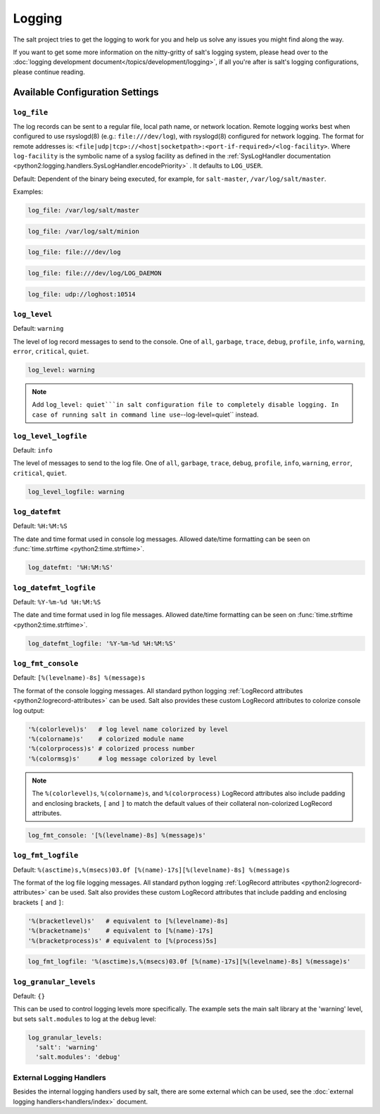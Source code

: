 =======
Logging
=======

The salt project tries to get the logging to work for you and help us solve any
issues you might find along the way.

If you want to get some more information on the nitty-gritty of salt's logging
system, please head over to the :doc:`logging development
document</topics/development/logging>`, if all you're after is salt's logging
configurations, please continue reading.


Available Configuration Settings
================================

.. conf_log:: log_file

``log_file``
------------

The log records can be sent to a regular file, local path name, or network location.
Remote logging works best when configured to use rsyslogd(8) (e.g.: ``file:///dev/log``),
with rsyslogd(8) configured for network logging.  The format for remote addresses is:
``<file|udp|tcp>://<host|socketpath>:<port-if-required>/<log-facility>``. Where ``log-facility`` is the symbolic name of a syslog facility as defined in the :ref:`SysLogHandler documentation <python2:logging.handlers.SysLogHandler.encodePriority>` . It defaults to ``LOG_USER``.

Default: Dependent of the binary being executed, for example, for ``salt-master``,
``/var/log/salt/master``.




Examples:


.. code-block:: yaml

    log_file: /var/log/salt/master


.. code-block:: yaml

    log_file: /var/log/salt/minion


.. code-block:: yaml

    log_file: file:///dev/log
    
.. code-block:: yaml

    log_file: file:///dev/log/LOG_DAEMON

.. code-block:: yaml

    log_file: udp://loghost:10514



.. conf_log:: log_level

``log_level``
-------------

Default: ``warning``

The level of log record messages to send to the console. One of ``all``,
``garbage``, ``trace``, ``debug``, ``profile``, ``info``, ``warning``,
``error``, ``critical``, ``quiet``.

.. code-block:: yaml

    log_level: warning

.. note::
    Add ``log_level: quiet```in salt configuration file to completely disable
    logging. In case of running salt in command line use``--log-level=quiet``
    instead.


.. conf_log:: log_level_logfile

``log_level_logfile``
---------------------

Default: ``info``

The level of messages to send to the log file. One of ``all``, ``garbage``,
``trace``, ``debug``, ``profile``, ``info``, ``warning``, ``error``,
``critical``, ``quiet``.

.. code-block:: yaml

    log_level_logfile: warning



.. conf_log:: log_datefmt

``log_datefmt``
---------------

Default: ``%H:%M:%S``

The date and time format used in console log messages. Allowed date/time
formatting can be seen on :func:`time.strftime <python2:time.strftime>`.

.. code-block:: yaml

    log_datefmt: '%H:%M:%S'



.. conf_log:: log_datefmt_logfile

``log_datefmt_logfile``
-----------------------

Default: ``%Y-%m-%d %H:%M:%S``

The date and time format used in log file messages. Allowed date/time
formatting can be seen on :func:`time.strftime <python2:time.strftime>`.

.. code-block:: yaml

    log_datefmt_logfile: '%Y-%m-%d %H:%M:%S'



.. conf_log:: log_fmt_console

``log_fmt_console``
-------------------

Default: ``[%(levelname)-8s] %(message)s``

The format of the console logging messages. All standard python logging
:ref:`LogRecord attributes <python2:logrecord-attributes>` can be used.  Salt
also provides these custom LogRecord attributes to colorize console log output:

.. code-block:: python

    '%(colorlevel)s'   # log level name colorized by level
    '%(colorname)s'    # colorized module name
    '%(colorprocess)s' # colorized process number
    '%(colormsg)s'     # log message colorized by level

.. note::
    The ``%(colorlevel)s``, ``%(colorname)s``, and ``%(colorprocess)``
    LogRecord attributes also include padding and enclosing brackets, ``[`` and
    ``]`` to match the default values of their collateral non-colorized
    LogRecord attributes.

.. code-block:: yaml

    log_fmt_console: '[%(levelname)-8s] %(message)s'



.. conf_log:: log_fmt_logfile

``log_fmt_logfile``
-------------------

Default: ``%(asctime)s,%(msecs)03.0f [%(name)-17s][%(levelname)-8s] %(message)s``

The format of the log file logging messages. All standard python logging
:ref:`LogRecord attributes <python2:logrecord-attributes>` can be used.  Salt
also provides these custom LogRecord attributes that include padding and
enclosing brackets ``[`` and ``]``:

.. code-block:: python

    '%(bracketlevel)s'   # equivalent to [%(levelname)-8s]
    '%(bracketname)s'    # equivalent to [%(name)-17s]
    '%(bracketprocess)s' # equivalent to [%(process)5s]

.. code-block:: yaml

    log_fmt_logfile: '%(asctime)s,%(msecs)03.0f [%(name)-17s][%(levelname)-8s] %(message)s'



.. conf_log:: log_granular_levels

``log_granular_levels``
-----------------------

Default: ``{}``

This can be used to control logging levels more specifically.  The example sets
the main salt library at the 'warning' level, but sets ``salt.modules`` to log
at the ``debug`` level:

.. code-block:: yaml

  log_granular_levels:
    'salt': 'warning'
    'salt.modules': 'debug'


External Logging Handlers
-------------------------

Besides the internal logging handlers used by salt, there are some external
which can be used, see the :doc:`external logging handlers<handlers/index>`
document.
